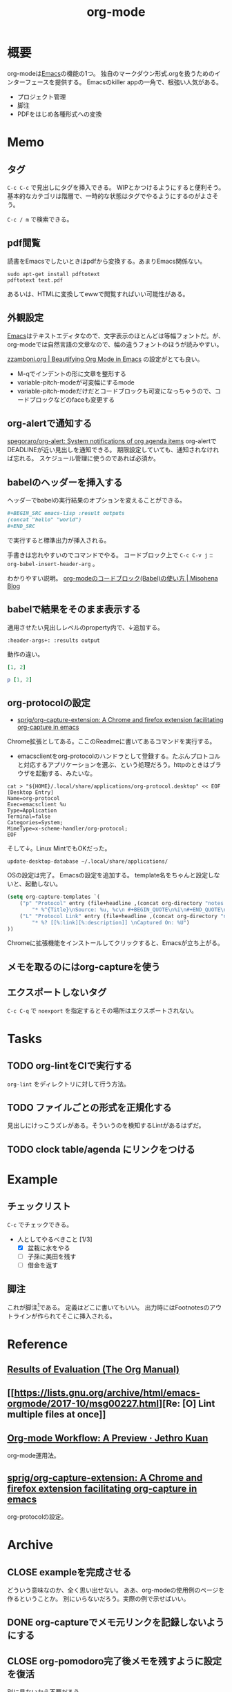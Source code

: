 :PROPERTIES:
:ID:       7e85e3f3-a6b9-447e-9826-307a3618dac8
:END:
#+title: org-mode
* 概要
org-modeは[[id:1ad8c3d5-97ba-4905-be11-e6f2626127ad][Emacs]]の機能の1つ。
独自のマークダウン形式.orgを扱うためのインターフェースを提供する。
Emacsのkiller appの一角で、根強い人気がある。
- プロジェクト管理
- 脚注
- PDFをはじめ各種形式への変換
* Memo
** タグ
~C-c C-c~ で見出しにタグを挿入できる。
WIPとかつけるようにすると便利そう。
基本的なカテゴリは階層で、一時的な状態はタグでやるようにするのがよさそう。

 ~C-c / m~ で検索できる。
** pdf閲覧
読書をEmacsでしたいときはpdfから変換する。あまりEmacs関係ない。

#+begin_src shell
  sudo apt-get install pdftotext
  pdftotext text.pdf
#+end_src

あるいは、HTMLに変換してewwで閲覧すればいい可能性がある。
** 外観設定
[[id:1ad8c3d5-97ba-4905-be11-e6f2626127ad][Emacs]]はテキストエディタなので、文字表示のほとんどは等幅フォントだ。が、
org-modeでは自然言語の文章なので、幅の違うフォントのほうが読みやすい。

[[https://zzamboni.org/post/beautifying-org-mode-in-emacs/][zzamboni.org | Beautifying Org Mode in Emacs]] の設定がとても良い。

- M-qでインデントの形に文章を整形する
- variable-pitch-modeが可変幅にするmode
- variable-pitch-modeだけだとコードブロックも可変になっちゃうので、コードブロックなどのfaceも変更する
** org-alertで通知する
[[https://github.com/spegoraro/org-alert][spegoraro/org-alert: System notifications of org agenda items]]
org-alertでDEADLINEが近い見出しを通知できる。
期限設定していても、通知されなければ忘れる。
スケジュール管理に使うのであれば必須か。
** babelのヘッダーを挿入する
ヘッダーでbabelの実行結果のオプションを変えることができる。

#+BEGIN_SRC org
,#+BEGIN_SRC emacs-lisp :result outputs
(concat "hello" "world")
,#+END_SRC
#+END_SRC

で実行すると標準出力が挿入される。

手書きは忘れやすいのでコマンドでやる。
コードブロック上で ~C-c C-v j~ :: ~org-babel-insert-header-arg~ 。

わかりやすい説明。
[[http://misohena.jp/blog/2017-10-26-how-to-use-code-block-of-emacs-org-mode.html][org-modeのコードブロック(Babel)の使い方 | Misohena Blog]]
** babelで結果をそのまま表示する
適用させたい見出しレベルのproperty内で、↓追加する。
#+begin_src shell
:header-args+: :results output
#+end_src

動作の違い。

#+begin_src ruby
[1, 2]
#+end_src

#+RESULTS:
| 1 | 2 |

#+begin_src ruby :results output
p [1, 2]
#+end_src

#+RESULTS:
: [1, 2]

** org-protocolの設定
:LOGBOOK:
CLOCK: [2021-09-26 Sun 09:45]--[2021-09-26 Sun 09:55] =>  0:10
:END:

- [[https://github.com/sprig/org-capture-extension][sprig/org-capture-extension: A Chrome and firefox extension facilitating org-capture in emacs]]
Chrome拡張としてある。ここのReadmeに書いてあるコマンドを実行する。

- emacsclientをorg-protocolのハンドラとして登録する。たぶんプロトコルと対応するアプリケーションを選ぶ、という処理だろう。httpのときはブラウザを起動する、みたいな。
#+begin_src shell
cat > "${HOME}/.local/share/applications/org-protocol.desktop" << EOF
[Desktop Entry]
Name=org-protocol
Exec=emacsclient %u
Type=Application
Terminal=false
Categories=System;
MimeType=x-scheme-handler/org-protocol;
EOF
#+end_src

そして↓。Linux MintでもOKだった。

#+begin_src shell
update-desktop-database ~/.local/share/applications/
#+end_src

OSの設定は完了。
Emacsの設定を追加する。
template名をちゃんと設定しないと、起動しない。

#+begin_src emacs-lisp
(setq org-capture-templates `(
    ("p" "Protocol" entry (file+headline ,(concat org-directory "notes.org") "Inbox")
        "* %^{Title}\nSource: %u, %c\n #+BEGIN_QUOTE\n%i\n#+END_QUOTE\n\n\n%?")
    ("L" "Protocol Link" entry (file+headline ,(concat org-directory "notes.org") "Inbox")
        "* %? [[%:link][%:description]] \nCaptured On: %U")
))
#+end_src

Chromeに拡張機能をインストールしてクリックすると、Emacsが立ち上がる。
** メモを取るのにはorg-captureを使う
** エクスポートしないタグ
~C-c C-q~ で ~noexport~ を指定するとその場所はエクスポートされない。
* Tasks
** TODO org-lintをCIで実行する
~org-lint~ をディレクトリに対して行う方法。
** TODO ファイルごとの形式を正規化する
見出しにけっこうズレがある。そういうのを検知するLintがあるはずだ。
** TODO clock table/agenda にリンクをつける
* Example
** チェックリスト
~C-c~ でチェックできる。
- 人としてやるべきこと [1/3]
  - [X] 盆栽に水をやる
  - [ ] 子孫に美田を残す
  - [ ] 借金を返す
** 脚注
これが脚注[fn:1]である。
定義はどこに書いてもいい。
出力時にはFootnotesのアウトラインが作られてそこに挿入される。

[fn:1] The link is: https://orgmode.org
* Reference
** [[https://orgmode.org/manual/Results-of-Evaluation.html][Results of Evaluation (The Org Manual)]]
** [[https://lists.gnu.org/archive/html/emacs-orgmode/2017-10/msg00227.html][Re: [O] Lint multiple files at once]]
**  [[https://blog.jethro.dev/posts/org_mode_workflow_preview/][Org-mode Workflow: A Preview · Jethro Kuan]]
org-mode運用法。
** [[https://github.com/sprig/org-capture-extension][sprig/org-capture-extension: A Chrome and firefox extension facilitating org-capture in emacs]]
org-protocolの設定。
* Archive
** CLOSE exampleを完成させる
CLOSED: [2021-09-26 Sun 09:41]
どういう意味なのか、全く思い出せない。
ああ、org-modeの使用例のページを作るということか。
別にいらないだろう。実際の例で示せばいい。
** DONE org-captureでメモ元リンクを記録しないようにする
CLOSED: [2021-09-26 Sun 09:41]
** CLOSE org-pomodoro完了後メモを残すように設定を復活
CLOSED: [2021-09-26 Sun 09:42]
:LOGBOOK:
CLOCK: [2021-09-19 Sun 15:37]--[2021-09-19 Sun 16:02] =>  0:25
:END:

別に見ないから不要だろう。
